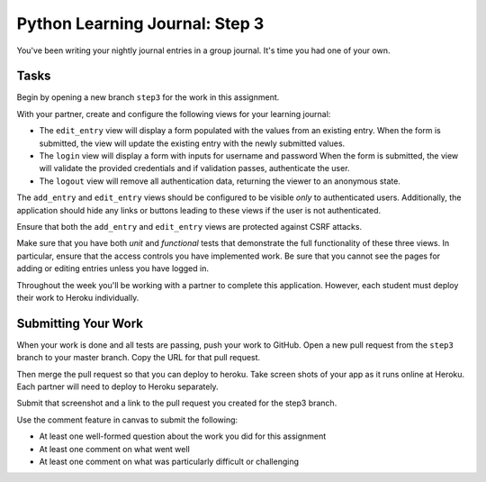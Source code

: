 .. slideconf::
    :autoslides: False

*******************************
Python Learning Journal: Step 3
*******************************

.. slide:: Get an Amazon AWS Account
    :level: 1

    This document contains no slides.

You've been writing your nightly journal entries in a group journal.
It's time you had one of your own.

Tasks
=====

Begin by opening a new branch ``step3`` for the work in this assignment.

With your partner, create and configure the following views for your learning journal:

* The ``edit_entry`` view will display a form populated with the values from an existing entry.
  When the form is submitted, the view will update the existing entry with the newly submitted values.
* The ``login`` view will display a form with inputs for username and password
  When the form is submitted, the view will validate the provided credentials and if validation passes, authenticate the user.
* The ``logout`` view will remove all authentication data, returning the viewer to an anonymous state.

The ``add_entry`` and ``edit_entry`` views should be configured to be visible *only* to authenticated users.
Additionally, the application should hide any links or buttons leading to these views if the user is not authenticated.

Ensure that both the ``add_entry`` and ``edit_entry`` views are protected against CSRF attacks.

Make sure that you have both *unit* and *functional* tests that demonstrate the full functionality of these three views.
In particular, ensure that the access controls you have implemented work.
Be sure that you cannot see the pages for adding or editing entries unless you have logged in.

Throughout the week you'll be working with a partner to complete this application.
However, each student must deploy their work to Heroku individually.

Submitting Your Work
====================

When your work is done and all tests are passing, push your work to GitHub.
Open a new pull request from the ``step3`` branch to your master branch.
Copy the URL for that pull request.

Then merge the pull request so that you can deploy to heroku.
Take screen shots of your app as it runs online at Heroku.
Each partner will need to deploy to Heroku separately.

Submit that screenshot and a link to the pull request you created for the step3 branch.

Use the comment feature in canvas to submit the following:

* At least one well-formed question about the work you did for this assignment
* At least one comment on what went well
* At least one comment on what was particularly difficult or challenging